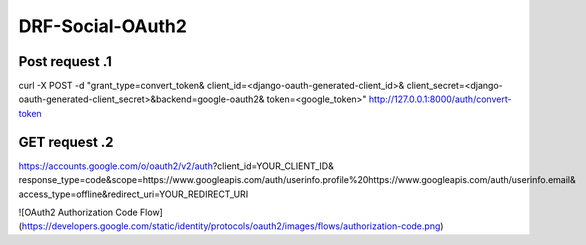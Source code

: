 DRF-Social-OAuth2
====================

Post request .1
------------------

curl -X POST -d "grant_type=convert_token&
client_id=<django-oauth-generated-client_id>&
client_secret=<django-oauth-generated-client_secret>&backend=google-oauth2&
token=<google_token>" http://127.0.0.1:8000/auth/convert-token


GET request .2
------------------

https://accounts.google.com/o/oauth2/v2/auth?client_id=YOUR_CLIENT_ID&
response_type=code&scope=https://www.googleapis.com/auth/userinfo.profile%20https://www.googleapis.com/auth/userinfo.email&
access_type=offline&redirect_uri=YOUR_REDIRECT_URI        


![OAuth2 Authorization Code Flow](https://developers.google.com/static/identity/protocols/oauth2/images/flows/authorization-code.png)
